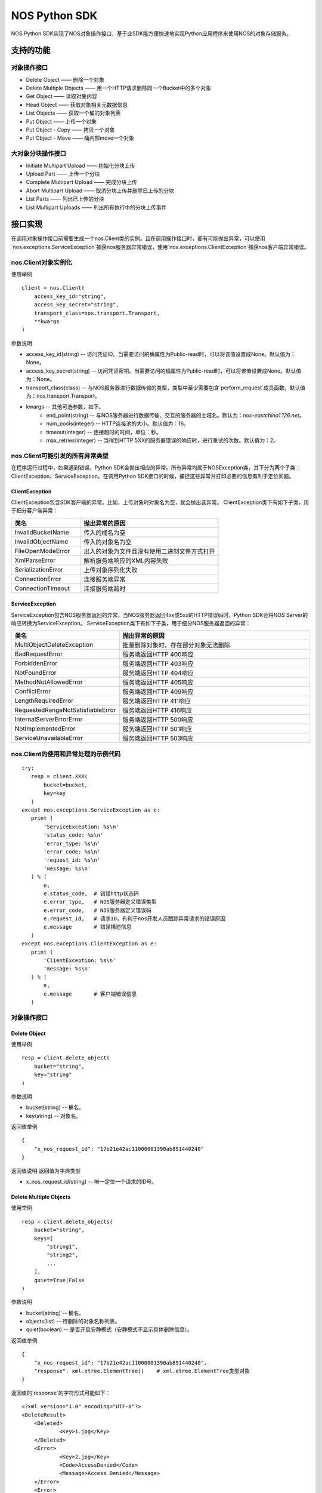 ﻿NOS Python SDK
==============

NOS Python SDK实现了NOS对象操作接口，基于此SDK能方便快速地实现Python应用程序来使用NOS的对象存储服务。

支持的功能
----------

对象操作接口
^^^^^^^^^^^^

* Delete Object —— 删除一个对象
* Delete Multiple Objects —— 用一个HTTP请求删除同一个Bucket中的多个对象
* Get Object —— 读取对象内容
* Head Object —— 获取对象相关元数据信息
* List Objects —— 获取一个桶的对象列表
* Put Object —— 上传一个对象
* Put Object - Copy —— 拷贝一个对象
* Put Object - Move —— 桶内部move一个对象

大对象分块操作接口
^^^^^^^^^^^^^^^^^^

* Initiate Multipart Upload —— 初始化分块上传
* Upload Part —— 上传一个分块
* Complete Multipart Upload —— 完成分块上传
* Abort Multipart Upload —— 取消分块上传并删除已上传的分块
* List Parts —— 列出已上传的分块
* List Multipart Uploads —— 列出所有执行中的分块上传事件

接口实现
--------

在调用对象操作接口前需要生成一个nos.Client类的实例。且在调用操作接口时，都有可能抛出异常，可以使用`nos.exceptions.ServiceException`捕获nos服务器异常错误，使用`nos.exceptions.ClientException`捕获nos客户端异常错误。

nos.Client对象实例化
^^^^^^^^^^^^^^^^^^^^

使用举例

::

    client = nos.Client(
        access_key_id="string",
        access_key_secret="string",
        transport_class=nos.transport.Transport,
        **kwargs
    )

参数说明

* access_key_id(string) -- 访问凭证ID。当需要访问的桶属性为Public-read时，可以将该值设置成None。默认值为：None。
* access_key_secret(string) -- 访问凭证密钥。当需要访问的桶属性为Public-read时，可以将该值设置成None。默认值为：None。
* transport_class(class) -- 与NOS服务器进行数据传输的类型，类型中至少需要包含`perform_request`成员函数。默认值为：nos.transport.Transport。
* kwargs -- 其他可选参数，如下。
    * end_point(string) -- 与NOS服务器进行数据传输、交互的服务器的主域名。默认为：`nos-eastchina1.126.net`。
    * num_pools(integer) -- HTTP连接池的大小。默认值为：16。
    * timeout(integer) -- 连接超时的时间，单位：秒。
    * max_retries(integer) -- 当得到HTTP 5XX的服务器错误的响应时，进行重试的次数。默认值为：2。

nos.Client可能引发的所有异常类型
^^^^^^^^^^^^^^^^^^^^^^^^^^^^^^^^

在程序运行过程中，如果遇到错误，Python SDK会抛出相应的异常。所有异常均属于NOSException类，其下分为两个子类：ClientException、ServiceException。在调用Python SDK接口的时候，捕捉这些异常并打印必要的信息有利于定位问题。

ClientException
:::::::::::::::

ClientException包含SDK客户端的异常。比如，上传对象时对象名为空，就会抛出该异常。
ClientException类下有如下子类，用于细分客户端异常：

.. list-table::
    :widths: 5 10
    :header-rows: 1

    * - 类名
      - 抛出异常的原因
    * - InvalidBucketName
      - 传入的桶名为空
    * - InvalidObjectName
      - 传入的对象名为空
    * - FileOpenModeError
      - 出入的对象为文件且没有使用二进制文件方式打开
    * - XmlParseError
      - 解析服务端响应的XML内容失败
    * - SerializationError
      - 上传对象序列化失败
    * - ConnectionError
      - 连接服务端异常
    * - ConnectionTimeout
      - 连接服务端超时

ServiceException
::::::::::::::::

ServiceException包含NOS服务器返回的异常。当NOS服务器返回4xx或5xx的HTTP错误码时，Python SDK会将NOS Server的响应转换为ServiceException。
ServiceException类下有如下子类，用于细分NOS服务器返回的异常：

.. list-table::
    :widths: 5 10
    :header-rows: 1

    * - 类名
      - 抛出异常的原因
    * - MultiObjectDeleteException
      - 批量删除对象时，存在部分对象无法删除
    * - BadRequestError
      - 服务端返回HTTP 400响应
    * - ForbiddenError
      - 服务端返回HTTP 403响应
    * - NotFoundError
      - 服务端返回HTTP 404响应
    * - MethodNotAllowedError
      - 服务端返回HTTP 405响应
    * - ConflictError
      - 服务端返回HTTP 409响应
    * - LengthRequiredError
      - 服务端返回HTTP 411响应
    * - RequestedRangeNotSatisfiableError
      - 服务端返回HTTP 416响应
    * - InternalServerErrorError
      - 服务端返回HTTP 500响应
    * - NotImplementedError
      - 服务端返回HTTP 501响应
    * - ServiceUnavailableError
      - 服务端返回HTTP 503响应

nos.Client的使用和异常处理的示例代码
^^^^^^^^^^^^^^^^^^^^^^^^^^^^^^^^^^^^

::

 try:
    resp = client.XXX(
        bucket=bucket,
        key=key
    )
 except nos.exceptions.ServiceException as e:
    print (
        'ServiceException: %s\n'
        'status_code: %s\n'
        'error_type: %s\n'
        'error_code: %s\n'
        'request_id: %s\n'
        'message: %s\n'
    ) % (
        e,
        e.status_code,  # 错误http状态码
        e.error_type,   # NOS服务器定义错误类型
        e.error_code,   # NOS服务器定义错误码
        e.request_id,   # 请求ID，有利于nos开发人员跟踪异常请求的错误原因
        e.message       # 错误描述信息
    )
 except nos.exceptions.ClientException as e:
    print (
        'ClientException: %s\n'
        'message: %s\n'
    ) % (
        e,
        e.message       # 客户端错误信息
    )

对象操作接口
^^^^^^^^^^^^

Delete Object
:::::::::::::

使用举例

::

    resp = client.delete_object(
        bucket="string",
        key="string"
    )

参数说明

* bucket(string) -- 桶名。
* key(string) -- 对象名。

返回值举例

::

    {
        "x_nos_request_id": "17b21e42ac11000001390ab891440240"
    }

返回值说明
返回值为字典类型

* x_nos_request_id(string) -- 唯一定位一个请求的ID号。


Delete Multiple Objects
:::::::::::::::::::::::

使用举例

::

    resp = client.delete_objects(
        bucket="string",
        keys=[
            "string1",
            "string2",
            ...
        ],
        quiet=True|False
    )

参数说明

* bucket(string) -- 桶名。
* objects(list) -- 待删除的对象名称列表。
* quiet(boolean) -- 是否开启安静模式（安静模式不显示具体删除信息）。

返回值举例

::

    {
        "x_nos_request_id": "17b21e42ac11000001390ab891440240",
        "response": xml.etree.ElementTree()    # xml.etree.ElementTree类型对象
    }

返回值的`response`的字符形式可能如下：

::

    <?xml version="1.0" encoding="UTF-8"?>
    <DeleteResult>
        <Deleted>
                <Key>1.jpg</Key>
        </Deleted>
        <Error>
                <Key>2.jpg</Key>
                <Code>AccessDenied</Code>
                <Message>Access Denied</Message>
        </Error>
        <Error>
                <Key>3.jpg</Key>
                <Code>NoSuchKey</Code>
                <Message>No Such Key</Message>
        </Error>
    </DeleteResult>

*注意：下列各项通过xml.etree.ElementTree的成员函数获取具体值时，得到的均为字符串；目前标注的类型为原类型名称，需自行转换。*

.. list-table::
    :widths: 10 30 
    :header-rows: 1

    * - Element
      - 描述
    * - DeleteResult
      - | 多重删除的响应容器元素
        | 类型：容器
    * - Deleted
      - | 已被成功删除的容器元素
        | 类型：容器
        | 父节点：DeleteResult
    * - Key
      - | 已删除的对象键值
        | 类型：字符串
        | 父节点：Deleted，Error
    * - VersionId
      - | 已删除的对象版本号
        | 类型：数字
        | 父节点：Deleted，Error
    * - Error
      - | 删除失败的对象版本号
        | 类型：容器
        | 父节点：DeleteResult
    * - Code
      - | 删除失败返回的错误码
        | 类型：字符串
        | 父节点：Error
    * - Message
      - | 删除失败返回的详细错误描述
        | 类型：字符串
        | 父节点：Error

返回值说明
返回值为字典类型

* x_nos_request_id(string) -- 唯一定位一个请求的ID号。
* response(xml.etree.ElementTree) -- 包含返回信息的xml对象。


Get Object
::::::::::

使用举例

::

    resp = client.get_object(
        bucket="string",
        key="string",
        **kwargs
    )

参数说明

* bucket(string) -- 桶名。
* key(string) -- 对象名。
* kwargs -- 其他可选参数，如下。
    * range(string) -- 下载指定的数据块，Range Header参考RFC2616。

返回值举例

::

    {
        "x_nos_request_id": "17b21e42ac11000001390ab891440240",
        "content_length": 1024,
        "content_range": "0-1024/234564",
        "content_type": "application/octet-stream;charset=UTF-8",
        "etag": "3adbbad1791fbae3ec908894c4963870",
        "body": StreamingBody()
    }

返回值说明
返回值为字典类型

* x_nos_request_id(string) -- 唯一定位一个请求的ID号。
* content_length(integer) -- 返回的数据块的字节数。
* content_range(string) -- 返回的数据块的范围。
* content_type(string) -- 返回的数据块的类型。
* etag(string) -- 对象的哈希值，反应对象内容的更改情况。
* body(StreamingBody) -- 对象数据。


Head Object
:::::::::::

使用举例

::

    resp = client.head_object(
        bucket="string",
        key="string"
    )

参数说明

* bucket(string) -- 桶名。
* key(string) -- 对象名。

返回值举例

::

    {
        "x_nos_request_id": "17b21e42ac11000001390ab891440240",
        "content_length": 1024,
        "content_type": "application/octet-stream;charset=UTF-8",
        "etag": "3adbbad1791fbae3ec908894c4963870",
        "last_modified": "Mon, 23 May 2016 16:07:15 Asia/Shanghai"
    }

返回值说明
返回值为字典类型

* x_nos_request_id(string) -- 唯一定位一个请求的ID号。
* content_length(integer) -- 返回的数据块的字节数。
* content_type(string) -- 返回的数据块的类型。
* etag(string) -- 对象的哈希值，反应对象内容的更改情况。
* last_modified(string) -- 最近一次修改对象的时间。


List Objects
::::::::::::

使用举例

::

    resp = client.list_objects(
        bucket="string",
        **kwargs
    )

参数说明

* bucket(string) -- 桶名。
* kwargs -- 其他可选参数。
    * delimiter(string) -- 分界符，用于做groupby操作。
    * marker(string) -- 字典序的起始标记，只列出该标记之后的部分。
    * limit(integer) -- 限定返回的数量，返回的结果小于或等于该值。取值范围：0-1000，默认：100
    * prefix(string) -- 只返回Key以特定前缀开头的那些对象。可以使用前缀把一个桶里面的对象分成不同的组，类似文件系统的目录一样。

返回值举例

::

    {
        "x_nos_request_id": "17b21e42ac11000001390ab891440240",
        "response": xml.etree.ElementTree()    # xml.etree.ElementTree类型对象
    }

返回值的`response`的字符形式可能如下：

::

    <?xml version="1.0" encoding="UTF-8"?>
    <ListBucketResult xmlns="http://doc.nos.netease.com/2012-03-01">
        <Name>dream</Name>
        <Prefix>user</Prefix>
        <MaxKeys>2</MaxKeys>
        <NextMarker>user/yao</NextMarker>
        <IsTruncated>true</IsTruncated>
        <Contents>
                <Key>user/lin</Key>
                <LastModified>2012-01-01T12:00:00.000Z</LastModified>
                <Etag>258ef3fdfa96f00ad9f27c383fc9acce</ Etag>
                <Size>143663</Size>
                <StorageClass>Standard</StorageClass>
        </Contents>
        <Contents>
                <Key>user/yao</Key>
                <LastModified>2012-01-01T12:00:00.000Z</LastModified>
                < Etag>828ef3fdfa96f00ad9f27c383fc9ac7f</ Etag>
                <Size>423983</Size>
                <StorageClass>Standard</StorageClass>
        </Contents>
    </ListBucketResult>

*注意：下列各项通过xml.etree.ElementTree的成员函数获取具体值时，得到的均为字符串；目前标注的类型为原类型名称，需自行转换。*

.. list-table::
    :widths: 10 35
    :header-rows: 1

    * - 元素
      - 描述
    * - Contents
      - | 对象元数据，代表一个对象描述
        | 类型：容器
        | 父节点：ListBucketObjects
        | 子节点：Key，LastModified，Size，Etag
    * - CommonPrefixes
      - | 只有当指定了delimiter分界符时，才会有这个响应
        | 类型：字符串
        | 父节点：ListBucketObjects
    * - delimiter
      - | 分界符
        | 类型：字符串
        | 父节点：ListBucketObjects
    * - DisplayName
      - | 对象的拥有者
        | 类型：字符串
        | 父节点：ListBucketObjects.Contents.Owner
    * - Etag 
      - | 对象的哈希描述
        | 类型：字符串
        | 父节点：ListBucketObjects.Contents
    * - ID
      - | 对象拥有者的ID
        | 类型：字符串
        | 父节点：ListBucketObjects.Contents.Owner
    * - IsTruncated
      - | 是否截断，如果因为设置了limit导致不是所有的数据集都返回，则该值设置为true
        | 类型：布尔值
        | 父节点：ListBucketObjects
    * - Key
      - | 对象的名称
        | 类型：字符串
        | 父节点：ListBucketObjects.Contents
    * - LastModified
      - | 对象最后修改日期和时间
        | 类型：日期 格式：yyyy-MM-dd"T"HH:mm:ss.SSSZ
        | 父节点：ListBucketObjects.Contents
    * - Marker
      - | 列表的起始位置，等于请求参数设置的Marker值
        | 类型：字符串
        | 父节点：ListBucketObjects
    * - NextMark
      - | 下一次分页的起点
        | 类型：字符串
        | 父节点：ListBucketObjects
    * - MaxKeys
      - | 请求的对象个数限制
        | 类型：数字
        | 父节点：ListBucketObjects
    * - Name
      - | 请求的桶名称
        | 类型：字符串
        | 父节点：ListBucketObjects
    * - Owner
      - | 桶拥有者
        | 类型：容器
        | 父节点：ListBucketObjects.contents | CommonPrefixes
        | 子节点：DisplayName|ID
    * - Prefix
      - | 请求的对象的Key的前缀
        | 类型：字符串
        | 父节点：ListBucketObjects
    * - Size
      - | 对象的大小字节数
        | 类型：数字
        | 父节点：ListBucketObjects.contents
    * - StorageClasss
      - | 存储级别
        | 类型：字符串
        | 父节点：ListBucketObjects.contents

返回值说明
返回值为字典类型

* x_nos_request_id(string) -- 唯一定位一个请求的ID号。
* response(xml.etree.ElementTree) -- 包含返回信息的xml对象。


Put Object
::::::::::

使用举例

::

    resp = client.put_object(
        bucket="string",
        key="string",
        body=serializable_object,
        **kwargs
    )

参数说明

* bucket(string) -- 桶名。
* key(string) -- 对象名。
* body(serializable_object) -- 对象内容，可以是文件句柄、字符串、字典等任何可序列化的对象。
* kwargs -- 其他可选参数。
    * meta_data(dict) -- 用户自定义的元数据，通过键值对的形式上报，键名和值均为字符串，且键名需以\`x-nos-meta-\`开头。

返回值举例

::

    {
        "x_nos_request_id": "17b21e42ac11000001390ab891440240",
        "etag": "fbacf535f27731c9771645a39863328"
    }

返回值说明
返回值为字典类型

* x_nos_request_id(string) -- 唯一定位一个请求的id号。
* etag(string) -- 对象的哈希值，反应对象内容的更改情况。


Put Object - Copy
:::::::::::::::::

使用举例

::

    resp = client.copy_object(
        src_bucket="string",
        src_key="string",
        dest_bucket="string",
        dest_key="string"
    )

参数说明

* src_bucket(string) -- 来源对象的桶名。
* src_key(string) -- 来源对象的对象名。
* dest_bucket(string) -- 目标对象的桶名。
* dest_key(string) -- 目标对象的对象名。

返回值举例

::

    {
        "x_nos_request_id": "17b21e42ac11000001390ab891440240"
    }

返回值说明
返回值为字典类型

* x_nos_request_id(string) -- 唯一定位一个请求的ID号。


Move Object
:::::::::::

使用举例

::

    resp = client.move_object(
        src_bucket="string",
        src_key="string",
        dest_bucket="string",
        dest_key="string"
    )

参数说明

* src_bucket(string) -- 来源对象的桶名。
* src_key(string) -- 来源对象的对象名。
* dest_bucket(string) -- 目标对象的桶名。
* dest_key(string) -- 目标对象的对象名。

返回值举例

::

    {
        "x_nos_request_id": "17b21e42ac11000001390ab891440240"
    }

返回值说明
返回值为字典类型

* x_nos_request_id(string) -- 唯一定位一个请求的ID号。


Initiate Multipart Upload
:::::::::::::::::::::::::

使用举例

::

    resp = client.create_multipart_upload(
        bucket="string",
        key="string",
        **kwargs
    )

参数说明

* bucket(string) -- 桶名。
* key(string) -- 对象名。
* kwargs -- 其他可选参数。
    * meta_data(dict) -- 用户自定义的元数据，通过键值对的形式上报，键名和值均为字符串，且键名需以\`x-nos-meta-\`开头。

返回值举例

::

    {
        "x_nos_request_id": "17b21e42ac11000001390ab891440240",
        "response": xml.etree.ElementTree()    # xml.etree.ElementTree类型对象
    }

返回值的`response`的字符形式可能如下：

::

    <?xml version="1.0" encoding="UTF-8"?>
    <InitiateMultipartUploadResult>
        <Bucket>filestation</Bucket>
        <Key>movie.avi</Key>
        <UploadId>VXBsb2FkIElEIGZvciA2aWWpbmcncyBteS1tb3S5tMnRzIHVwbG9hZA</UploadId>
    </InitiateMultipartUploadResult>

*注意：下列各项通过xml.etree.ElementTree的成员函数获取具体值时，得到的均为字符串；目前标注的类型为原类型名称，需自行转换。*

.. list-table::
    :widths: 10 30
    :header-rows: 1

    * - 元素
      - 描述
    * - InitiateMultipartUploadResult
      - | 响应容器元素
        | 类型：容器
        | 子节点：Key，Bucket
    * - Key	
      - | 对象的Key
        | 类型：字符串
        | 父节点：InitiateMultipartUploadResult
    * - Bucket
      - | 对象的桶
        | 类型：字符串
        | 父节点：InitiateMultipartUploadResult
    * - UploadId
      - | 分块上传的ID，用这个ID来作为各块属于这个文件的标识
        | 类型：字符串
        | 父节点：InitiateMultipartUploadResult

返回值说明
返回值为字典类型

* x_nos_request_id(string) -- 唯一定位一个请求的id号。
* response(xml.etree.ElementTree) -- 包含返回信息的xml对象。


Upload Part
:::::::::::

使用举例

::

    resp = client.upload_part(
        bucket="string",
        key="string",
        part_num=2,
        upload_id="string",
        body=serializable_object
    )

参数说明

* bucket(string) -- 桶名。
* key(string) -- 对象名。
* part_num(integer) -- 数据分块编码号（1-10000）。
* upload_id(string) -- 数据上传标识号。
* body(serializable_object) -- 对象内容，可以是文件句柄、字符串、字典等任何可序列化的对象。

返回值举例

::

    {
        "x_nos_request_id": "17b21e42ac11000001390ab891440240",
        "etag": "fbacf535f27731c9771645a39863328"
    }

返回值说明
返回值为字典类型

* x_nos_request_id(string) -- 唯一定位一个请求的id号。
* etag(string) -- 对象的哈希值，反应对象内容的更改情况。


Complete Multipart Upload
:::::::::::::::::::::::::

在将所有数据Part都上传完成后，必须调用Complete Multipart Upload API来完成整个文件的Multipart Upload。在执行该操作时，用户必须提供所有有效的数据Part的列表（包括part号码和ETAG）；NOS收到用户提交的Part列表后，会逐一验证每个数据Part的有效性。当所有的数据Part验证通过后，NOS将把这些数据part组合成一个完整的Object。
使用x-nos-Object-md5扩展头发送对象的MD5值，用作去重库的建立（Put Object使用Content-MD5建立对象去重库）。

使用举例

::

    resp = client.complete_multipart_upload(
        bucket="string",
        key="string",
        upload_id="string",
        info=[
            {
                "part_num": 1,
                "etag": "string"
            },
            {
                "part_num": 2,
                "etag": "string"
            },
            ...
        ],
        **kwargs
    )

参数说明

* bucket(string) -- 桶名。
* key(string) -- 对象名。
* upload_id(string) -- 数据上传标识号。
* info(list) -- 所有有效的数据Part的列表（包括part号码和etag）
* kwargs -- 其他可选参数，如下。
    * object_md5(string) -- 发送对象的md5值，用于后续去重。

返回值举例

::

    {
        "x_nos_request_id": "17b21e42ac11000001390ab891440240",
        "response": xml.etree.ElementTree()    # xml.etree.ElementTree类型对象
    }

返回值的`response`的字符形式可能如下：

::

    <?xml version="1.0" encoding="UTF-8"?>
    <CompleteMultipartUploadResult xmlns="">
        <Location> filestation.nos.netease.com/movie.avi</Location>
        <Bucket>filestation </Bucket>
        <Key>movie.avi </Key>
        <ETag>"3858f62230ac3c915f300c664312c11f-9"</ETag>
    </CompleteMultipartUploadResult>

*注意：下列各项通过xml.etree.ElementTree的成员函数获取具体值时，得到的均为字符串；目前标注的类型为原类型名称，需自行转换。*

.. list-table::
    :widths: 10 30
    :header-rows: 1

    * - 元素
      - 描述
    * - Bucket
      - | 新创建对象所在的桶
        | 类型：字符串
        | 父节点：CompleteMultipartUploadResult
    * - CompleteMultipartUploadResult
      - | 响应容器元素
        | 类型：容器
        | 子节点：Location，Bucket，Key，ETag
    * - ETag
      - | 新创建的对象的Entity Tag
        | 类型：字符串
        | 父节点：CompleteMultipartUploadResult
    * - Key
      - | 新创建对象的Key
        | 类型：字符串
        | 父节点：CompleteMultipartUploadResult
    * - Location
      - | 新创建的这个对象的资源定位URL
        | 类型：字符串
        | 父节点：CompleteMultipartUploadResult

返回值说明
返回值为字典类型

* x_nos_request_id(string) -- 唯一定位一个请求的ID号。
* response(xml.etree.ElementTree) -- 包含返回信息的xml对象。


Abort Multipart Upload
::::::::::::::::::::::

使用举例

::

    resp = client.abort_multipart_upload(
        bucket="string",
        key="string",
        upload_id="string"
    )

参数说明

* bucket(string) -- 桶名。
* key(string) -- 对象名。
* upload_id(string) -- 数据上传标识号。

返回值举例

::

    {
        "x_nos_request_id": "17b21e42ac11000001390ab891440240"
    }

返回值说明
返回值为字典类型

* x_nos_request_id(string) -- 唯一定位一个请求的ID号。


List Parts
::::::::::

使用举例

::

    resp = client.list_parts(
        bucket="string",
        key="string",
        upload_id="string",
        **kwargs
    )

参数说明

* bucket(string) -- 桶名。
* key(string) -- 对象名。
* upload_id(string) -- 数据上传标识号。
* kwargs -- 其他可选参数，如下。
    * limit(integer) -- 限制响应中返回的记录个数。取值范围：0-1000，默认1000。
    * part_number_marker(string) -- 分块号的界限，只有更大的分块号会被列出来。

返回值举例

::

    {
        "x_nos_request_id": "17b21e42ac11000001390ab891440240",
        "response": xml.etree.ElementTree()    # xml.etree.ElementTree类型对象
    }

返回值的`response`的字符形式可能如下：

::

    <?xml version="1.0" encoding="UTF-8"?>
    <ListPartsResult xmlns=" ">
        <Bucket>example-Bucket</Bucket>
        <Key>example-Object</Key>
        <UploadId>23r54i252358235332523f23 </UploadId>
        <Owner>
                <ID>75aa57f09aa0c8caeab4f8c24e99d10f8e7faeebf76c078efc7c6caea54ba06a</ID>
                <DisplayName>someName</DisplayName>
        </Owner>
        <StorageClass>STANDARD</StorageClass>
        <PartNumberMarker>1</PartNumberMarker>
        <NextPartNumberMarker>3</NextPartNumberMarker>
        <MaxParts>2</MaxParts>
        <IsTruncated>true</IsTruncated>
        <Part>
                <PartNumber>2</PartNumber>
                <LastModified>2010-11-10T20:48:34.000Z</LastModified>
                <ETag>"7778aef83f66abc1fa1e8477f296d394"</ETag>
                <Size>10485760</Size>
        </Part>
        <Part>
                <PartNumber>3</PartNumber>
                <LastModified>2010-11-10T20:48:33.000Z</LastModified>
                <ETag>"aaaa18db4cc2f85cedef654fccc4a4x8"</ETag>
                <Size>10485760</Size>
        </Part>
    </ListPartsResult>

*注意：下列各项通过xml.etree.ElementTree的成员函数获取具体值时，得到的均为字符串；目前标注的类型为原类型名称，需自行转换。*

.. list-table::
    :widths: 10 30
    :header-rows: 1

    * - 元素
      - 描述
    * - ListPartsResult
      - | 列出已上传块信息
        | 类型：容器
        | 子节点：Bucket、Key、UploadId、Owner、StorageClass、PartNumberMarker、NextPartNumberMarker、MaxParts, IsTruncated、Part
    * - Bucket
      - | 桶的名称
        | 类型: String
        | 父节点: ListPartsResult
    * - Key
      - | 对象的Key
        | 类型: String
        | 父节点: ListPartsResult
    * - UploadId
      - | 分块上传操作的ID
        | 类型: String
        | 父节点: ListPartsResult
    * - ID
      - | 对象拥有者的ID
        | 类型: String
        | 父节点: Owner
    * - DisplayName
      - | 对象的拥有者.
        | 类型: String
        | 父节点: Owner
    * - Owner
      - | 桶拥有者的信息
        | 子节点：ID, DisplayName
        | 类型: 容器
        | 父节点: ListPartsResult
    * - StorageClass
      - | 存储级别.
        | 类型: String
        | 父节点: ListPartsResult
    * - PartNumberMarker
      - | 上次List操作后的Part number
        | 类型: Integer
        | 父节点: ListPartsResult
    * - NextPartNumberMarker
      - | 作为后续List操作的part-number-marker
        | 类型: Integer
        | 父节点: ListPartsResult
    * - MaxParts
      - | 响应允许返回的的最大part数目
        | 类型: Integer
        | 父节点: ListPartsResult
    * - IsTruncated
      - | 是否截断，如果因为设置了limit导致不是所有的数据集都返回了，则该值设置为true
        | 类型: Boolean
        | 父节点: ListPartsResult
    * - Part
      - | 列出相关part信息
        | 子节点:PartNumber, LastModified, ETag, Size
        | 类型: String
        | 父节点: ListPartsResult
    * - PartNumber
      - | 识别特定part的一串数字
        | 类型: Integer
        | 父节点: Part
    * - LastModified
      - | 该part上传的时间
        | 类型: Date
        | 父节点: Part
    * - ETag
      - | 当该part被上传时返回
        | 类型: String
        | 父节点: Part
    * - Size
      - | 已上传的 part数据的大小.
        | 类型: Integer
        | 父节点: Part

返回值说明
返回值为字典类型

* x_nos_request_id(string) -- 唯一定位一个请求的ID号。
* response(xml.etree.ElementTree) -- 包含返回信息的xml对象。


List Multipart Uploads
::::::::::::::::::::::

使用举例：

::

    resp = client.list_multipart_uploads(
        bucket="string",
        **kwargs
    )

参数说明

* bucket(string) -- 桶名。
* kwargs -- 其他可选参数，如下。
    * limit(integer) -- 限制响应中返回的记录个数。取值范围：0-1000，默认1000。
    * key_marker(string) -- 指定某一uploads key，只有大于该key-marker的才会被列出。

返回值举例

::

    {
        "x_nos_request_id": "17b21e42ac11000001390ab891440240",
        "response": xml.etree.ElementTree()    # xml.etree.ElementTree类型对象
    }

返回值的`response`的字符形式可能如下：

::

    <?xml version="1.0" encoding="UTF-8"?>
    <ListMultipartUploadsResult xmlns="http://s3.amazonaws.com/doc/2006-03-01/">
        <Bucket>Bucket</Bucket>
        <NextKeyMarker>my-movie.m2ts</NextKeyMarker>
        <Upload>
            <Key>my-divisor</Key>
            <UploadId>XMgbGlrZSBlbHZpbmcncyBub3QgaGF2aW5nIG11Y2ggbHVjaw</UploadId>
            <Owner>
                <ID>75aa57f09aa0c8caeab4f8c24e99d10f8e7faeebf76c078efc7c6caea54ba06a</ID>
                <DisplayName>OwnerDisplayName</DisplayName>
            </Owner>
            <StorageClass>STANDARD</StorageClass>
        </Upload>
        <Upload>
            <Key>my-movie.m2ts</Key>
            <UploadId>VXBsb2FkIElEIGZvciBlbHZpbcyBteS1tb3ZpZS5tMnRzIHVwbG9hZA</UploadId>
            <Owner>
                <ID>b1d16700c70b0b05597d7acd6a3f92be</ID>
                <DisplayName>OwnerDisplayName</DisplayName>
            </Owner>
            <StorageClass>STANDARD</StorageClass>
        </Upload>
    </ListMultipartUploadsResult>

*注意：下列各项通过xml.etree.ElementTree的成员函数获取具体值时，得到的均为字符串；目前标注的类型为原类型名称，需自行转换。*

.. list-table::
    :widths: 10 30
    :header-rows: 1

    * - 元素
      - 描述
    * - ListMultipartUploadsResult
      - | 响应容器元素
        | 类型：容器
        | 子节点：Bucket，KeyMarker，Upload，NextKeyMarker, owner
    * - Bucket
      - | 对象的桶
        | 类型：字符串
        | 父节点：ListMultipartUploadsResult
    * - NextKeyMarker
      - | 作为后续查询的key-marker
        | 类型：String
        | 父节点：ListMultipartUploadsResult
    * - IsTruncated
      - | 是否截断，如果因为设置了limit导致不是所有的数据集都返回了，则该值设置为true
        | 类型:Boolean
        | 父节点: ListMultipartUploadsResult
    * - Upload
      - | 类型：容器
        | 子节点：Key，UploadId
        | 父节点：ListMultipartUploadsResult
    * - Key
      - | 对象的Key
        | 类型：字符串
        | 父节点：Upload
    * - UploadId
      - | 分块上传操作的ID
        | 类型String
        | 父节点：Upload
    * - ID
      - | 对象拥有者的ID
        | 类型: String
        | 父节点: Owner
    * - DisplayName
      - | 对象的拥有者
        | 类型: String
        | 父节点: Owner
    * - Owner
      - | 桶拥有者的信息
        | 类型：容器
        | 子节点：DisplayName|ID
        | 父节点：Upload
    * - StorageClass
      - | 存储级别
        | 类型: String
        | 父节点: Upload
    * - Initiated
      - | 该分块上传操作被初始化的时间
        | 类型:Date
        | 父节点: Upload
    * - ListMultipartUploadsResult.Prefix
      - | 当请求中包含了prefix参数时，响应中会填充这一prefix
        | 类型:String
        | 父节点: ListMultipartUploadsResult

返回值说明
返回值为字典类型

* x_nos_request_id(string) -- 唯一定位一个请求的ID号。
* response(xml.etree.ElementTree) -- 包含返回信息的xml对象。
